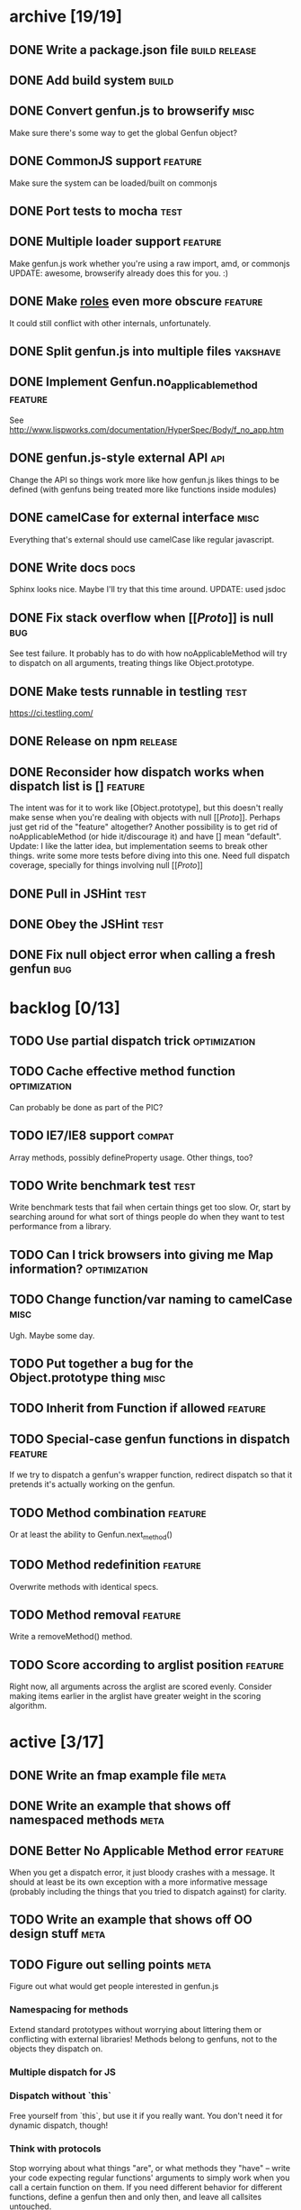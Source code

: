 * archive [19/19]
** DONE Write a package.json file                             :build:release:
   CLOSED: [2013-08-17 Sat 11:05]
** DONE Add build system                                              :build:
   CLOSED: [2013-08-17 Sat 11:13]
** DONE Convert genfun.js to browserify                                :misc:
   CLOSED: [2013-08-17 Sat 11:34]
   Make sure there's some way to get the global Genfun object?
** DONE CommonJS support                                            :feature:
   CLOSED: [2013-08-17 Sat 11:34]
   Make sure the system can be loaded/built on commonjs
** DONE Port tests to mocha                                            :test:
   CLOSED: [2013-08-17 Sat 12:53]
** DONE Multiple loader support                                     :feature:
   CLOSED: [2013-08-17 Sat 13:10]
   Make genfun.js work whether you're using a raw import, amd, or commonjs
   UPDATE: awesome, browserify already does this for you. :)
** DONE Make __roles__ even more obscure                            :feature:
   CLOSED: [2013-08-17 Sat 13:18]
   It could still conflict with other internals, unfortunately.
** DONE Split genfun.js into multiple files                        :yakshave:
   CLOSED: [2013-08-17 Sat 13:29]
** DONE Implement Genfun.no_applicable_method                       :feature:
   CLOSED: [2013-08-17 Sat 14:27]
   See http://www.lispworks.com/documentation/HyperSpec/Body/f_no_app.htm
** DONE genfun.js-style external API                                    :api:
   CLOSED: [2013-08-17 Sat 15:15]
   Change the API so things work more like how genfun.js likes things to be
   defined (with genfuns being treated more like functions inside modules)
** DONE camelCase for external interface                               :misc:
   CLOSED: [2013-08-17 Sat 15:18]
   Everything that's external should use camelCase like regular javascript.
** DONE Write docs                                                     :docs:
   CLOSED: [2013-08-17 Sat 17:14]
   Sphinx looks nice. Maybe I'll try that this time around.
   UPDATE: used jsdoc
** DONE Fix stack overflow when [[[[Proto]]]] is null                       :bug:
   CLOSED: [2013-08-17 Sat 21:30]
   See test failure. It probably has to do with how noApplicableMethod will
   try to dispatch on all arguments, treating things like Object.prototype.
** DONE Make tests runnable in testling                                :test:
   CLOSED: [2013-08-17 Sat 22:59]
   https://ci.testling.com/
** DONE Release on npm                                              :release:
   CLOSED: [2013-08-18 Sun 00:28]
** DONE Reconsider how dispatch works when dispatch list is []      :feature:
   CLOSED: [2013-08-18 Sun 00:59]
   The intent was for it to work like [Object.prototype], but this doesn't
   really make sense when you're dealing with objects with null
   [[[[Proto]]]]. Perhaps just get rid of the "feature" altogether? Another
   possibility is to get rid of noApplicableMethod (or hide it/discourage
   it) and have [] mean "default".
   Update: I like the latter idea, but implementation seems to break other
   things. write some more tests before diving into this one. Need full
   dispatch coverage, specially for things involving null [[[[Proto]]]]
** DONE Pull in JSHint                                                 :test:
   CLOSED: [2013-08-18 Sun 12:37]
** DONE Obey the JSHint                                               :test:
   CLOSED: [2013-08-18 Sun 12:37]
** DONE Fix null object error when calling a fresh genfun               :bug:
   CLOSED: [2013-08-18 Sun 14:08]
* backlog [0/13]
** TODO Use partial dispatch trick                             :optimization:
** TODO Cache effective method function                        :optimization:
   Can probably be done as part of the PIC?
** TODO IE7/IE8 support                                              :compat:
   Array methods, possibly defineProperty usage. Other things, too?
** TODO Write benchmark test                                           :test:
   Write benchmark tests that fail when certain things get too slow. Or,
   start by searching around for what sort of things people do when they
   want to test performance from a library.
** TODO Can I trick browsers into giving me Map information?   :optimization:
** TODO Change function/var naming to camelCase                        :misc:
   Ugh. Maybe some day.
** TODO Put together a bug for the Object.prototype thing              :misc:
** TODO Inherit from Function if allowed                            :feature:
** TODO Special-case genfun functions in dispatch                   :feature:
   If we try to dispatch a genfun's wrapper function, redirect dispatch so
   that it pretends it's actually working on the genfun.
** TODO Method combination                                          :feature:
   Or at least the ability to Genfun.next_method()
** TODO Method redefinition                                         :feature:
   Overwrite methods with identical specs.
** TODO Method removal                                              :feature:
   Write a removeMethod() method.
** TODO Score according to arglist position                         :feature:
   Right now, all arguments across the arglist are scored evenly. Consider
   making items earlier in the arglist have greater weight in the scoring
   algorithm.
* active [3/17]
** DONE Write an fmap example file                                     :meta:
   CLOSED: [2013-08-21 Wed 23:38]
** DONE Write an example that shows off namespaced methods             :meta:
   CLOSED: [2013-08-22 Thu 01:37]
** DONE Better No Applicable Method error                           :feature:
   CLOSED: [2013-08-22 Thu 01:37]
   When you get a dispatch error, it just bloody crashes with a
   message. It should at least be its own exception with a more
   informative message (probably including the things that you tried to
   dispatch against) for clarity.
** TODO Write an example that shows off OO design stuff                :meta:
** TODO Figure out selling points                                      :meta:
   Figure out what would get people interested in genfun.js
*** Namespacing for methods
    Extend standard prototypes without worrying about littering them or
    conflicting with external libraries! Methods belong to genfuns, not to
    the objects they dispatch on.
*** Multiple dispatch for JS
*** Dispatch without `this`
    Free yourself from `this`, but use it if you really want. You don't
    need it for dynamic dispatch, though!
*** Think with protocols
    Stop worrying about what things "are", or what methods they "have" --
    write your code expecting regular functions' arguments to simply work
    when you call a certain function on them. If you need different
    behavior for different functions, define a genfun then and only then,
    and leave all callsites untouched.
*** Seamless integration with functional code
    Like writing things functionally? Wish you had something like
    typeclasses? genfun can do that.
** TODO Write up a better README that quickly sells genfun.js up       :meta:
** TODO Release on bower                                            :release:
   Bower is for releasing frontend code, and this thing can be used in the
   frontend so...
** TODO Fill in pending tests                                          :test:
** TODO More fine-grained dispatch tests                               :test:
   Right now, dispatch testing is covered by a single big blob of
   tests. Make more granular tests that test things like integration with
   primitives, variable arity methods, empty places in the dispatch array,
   empty dispatch arrays, prototype inheritance, etc.
** TODO Consistent term for a method's 'participants'            :yakshaving:
** TODO split test/genfun.js into multiple files                       :test:
   It's starting to be a bit of an overwhelming blob of text.
** TODO Consider using something other than assert for tests           :test:
** TODO Allow ability to add name in Genfun constructor             :feature:
   Named functions are easier to debug. A name option to the constructor
   would make this a bit nicer.
** TODO Improve docs with a tutorial or explanation                    :docs:
   Right now, there's a quickstart and some light API docs. Figure out how
   to best explain what genfun.js does and how to use it.
** TODO multiple method definition syntax for new Genfun()          :feature:
   So you can do something like:

   var frob = new Genfun({
     methods: [{
       arguments: [Number.prototype],
       fun: function(num) {
         return "got a number!";
       }
     }]
   });
** TODO Implement a PIC                                        :optimization:
   https://en.wikipedia.org/wiki/Inline_caching#Polymorphic_inline_caching
   How the hell can you do that with JS without a preprocessor?
** TODO make release target                                         :release:
   Add make release to the Makefile. Should do a test, git tag, and push
   out to npm.
